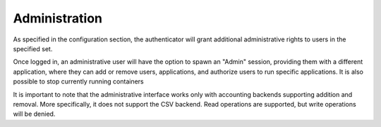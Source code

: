 Administration
==============

As specified in the configuration section, the authenticator will grant additional
administrative rights to users in the specified set.

Once logged in, an administrative user will have the option to spawn an "Admin" session,
providing them with a different application, where they can add or remove users,
applications, and authorize users to run specific applications. It is also possible to stop currently running containers

It is important to note that the administrative interface works only with
accounting backends supporting addition and removal. More specifically, it
does not support the CSV backend. Read operations are supported, but write
operations will be denied.

